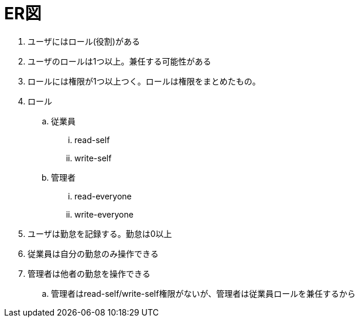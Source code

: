 = ER図

. ユーザにはロール(役割)がある
. ユーザのロールは1つ以上。兼任する可能性がある
. ロールには権限が1つ以上つく。ロールは権限をまとめたもの。
. ロール
.. 従業員
... read-self
... write-self
.. 管理者
... read-everyone
... write-everyone
. ユーザは勤怠を記録する。勤怠は0以上
. 従業員は自分の勤怠のみ操作できる
. 管理者は他者の勤怠を操作できる
.. 管理者はread-self/write-self権限がないが、管理者は従業員ロールを兼任するから
